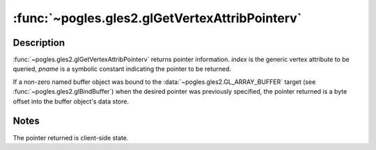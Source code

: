 :func:`~pogles.gles2.glGetVertexAttribPointerv`
===============================================

.. function:: pogles.gles2.glGetVertexAttribPointerv(index, pname) -> address

    Return the address of the specified generic vertex attribute pointer.

    :param index: is the generic vertex attribute parameter to be returned.
    :type index: int
    :param pname: is the generic vertex attribute parameter to be returned.  It
            must be :data:`~pogles.gles2.GL_VERTEX_ATTRIB_ARRAY_POINTER`.
    :type pname: int
    :raises: :exc:`~pogles.gles2.GLException`
    :return: The address.


Description
-----------

:func:`~pogles.gles2.glGetVertexAttribPointerv` returns pointer information.
*index* is the generic vertex attribute to be queried, *pname* is a symbolic
constant indicating the pointer to be returned.

If a non-zero named buffer object was bound to the
:data:`~pogles.gles2.GL_ARRAY_BUFFER` target (see
:func:`~pogles.gles2.glBindBuffer`) when the desired pointer was previously
specified, the pointer returned is a byte offset into the buffer object's data
store.


Notes
-----

The pointer returned is client-side state.

